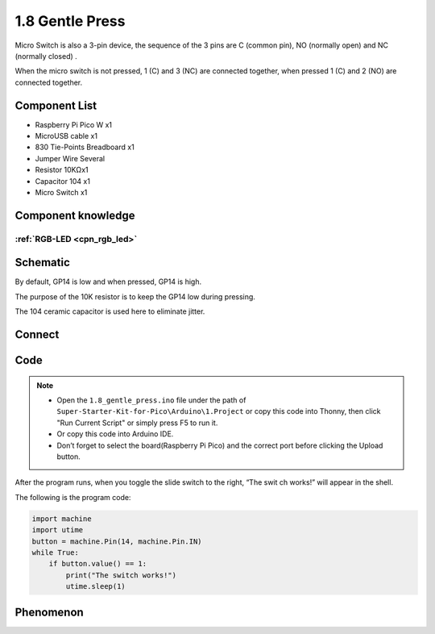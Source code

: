 1.8 Gentle Press
===================
Micro Switch is also a 3-pin device, the sequence of the 3 pins are C (common pin), 
NO (normally open) and NC (normally closed) .

When the micro switch is not pressed, 1 (C) and 3 (NC) are connected together, 
when pressed 1 (C) and 2 (NO) are connected together.


Component List
^^^^^^^^^^^^^^^
- Raspberry Pi Pico W x1
- MicroUSB cable x1
- 830 Tie-Points Breadboard x1
- Jumper Wire Several
- Resistor 10KΩx1
- Capacitor 104 x1
- Micro Switch x1

Component knowledge
^^^^^^^^^^^^^^^^^^^^
:ref:`RGB-LED <cpn_rgb_led>`
"""""""""""""""""""""""""""""""

Schematic
^^^^^^^^^^
.. image:: img/2.sch/1.8.png

By default, GP14 is low and when pressed, GP14 is high.

The purpose of the 10K resistor is to keep the GP14 low during pressing.

The 104 ceramic capacitor is used here to eliminate jitter.

Connect
^^^^^^^^^
.. image:: img/3.connect/1.8.png

Code
^^^^^^^
.. note::

    * Open the ``1.8_gentle_press.ino`` file under the path of ``Super-Starter-Kit-for-Pico\Arduino\1.Project`` or copy this code into Thonny, then click "Run Current Script" or simply press F5 to run it.

    * Or copy this code into Arduino IDE.

    * Don’t forget to select the board(Raspberry Pi Pico) and the correct port before clicking the Upload button. 

.. image:: img/4.software/1.8.png

After the program runs, when you toggle the slide switch to the right, “The swit
ch works!” will appear in the shell.

The following is the program code:

.. code-block:: python

    import machine
    import utime
    button = machine.Pin(14, machine.Pin.IN)
    while True:
        if button.value() == 1:
            print("The switch works!")
            utime.sleep(1)

Phenomenon
^^^^^^^^^^^
.. image:: img/5.phenomenon/1.8.png
    :width: 100%